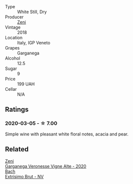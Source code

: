 :PROPERTIES:
:ID:                     6922cb80-e2e6-4a81-976a-d4b6fd1e0f44
:END:
- Type :: White Still, Dry
- Producer :: [[barberry:/producers/a763ca4c-b855-42cb-9efb-ec6f1aca93c5][Zeni]]
- Vintage :: 2018
- Location :: Italy, IGP Veneto
- Grapes :: Garganega
- Alcohol :: 12.5
- Sugar :: 9
- Price :: 199 UAH
- Cellar :: N/A

** Ratings
:PROPERTIES:
:ID:                     d92b74bf-c48e-4cd9-8a2e-35ae61a55739
:END:

*** 2020-03-05 - ☆ 7.00
:PROPERTIES:
:ID:                     80bb208f-ac0b-4dd5-894b-fb8d7f2f79d6
:END:

Simple wine with pleasant white floral notes, acacia and pear.

** Related
:PROPERTIES:
:ID:                     441ab207-2a6f-4673-ba5e-d260b8b7146d
:END:

#+begin_export html
<div class="flex-container">
  <a class="flex-item flex-item-left" href="/wines/03170f33-3d42-4f60-b861-dd4fa7c24c8b.html">
    <section class="h text-small text-lighter">Zeni</section>
    <section class="h text-bolder">Garganega Veronesse Vigne Alte - 2020</section>
  </a>

  <a class="flex-item flex-item-right" href="/wines/198bd5e1-40d9-4046-b3c8-45b22a3afb34.html">
    <section class="h text-small text-lighter">Bach</section>
    <section class="h text-bolder">Extrísimo Brut - NV</section>
  </a>

</div>
#+end_export
